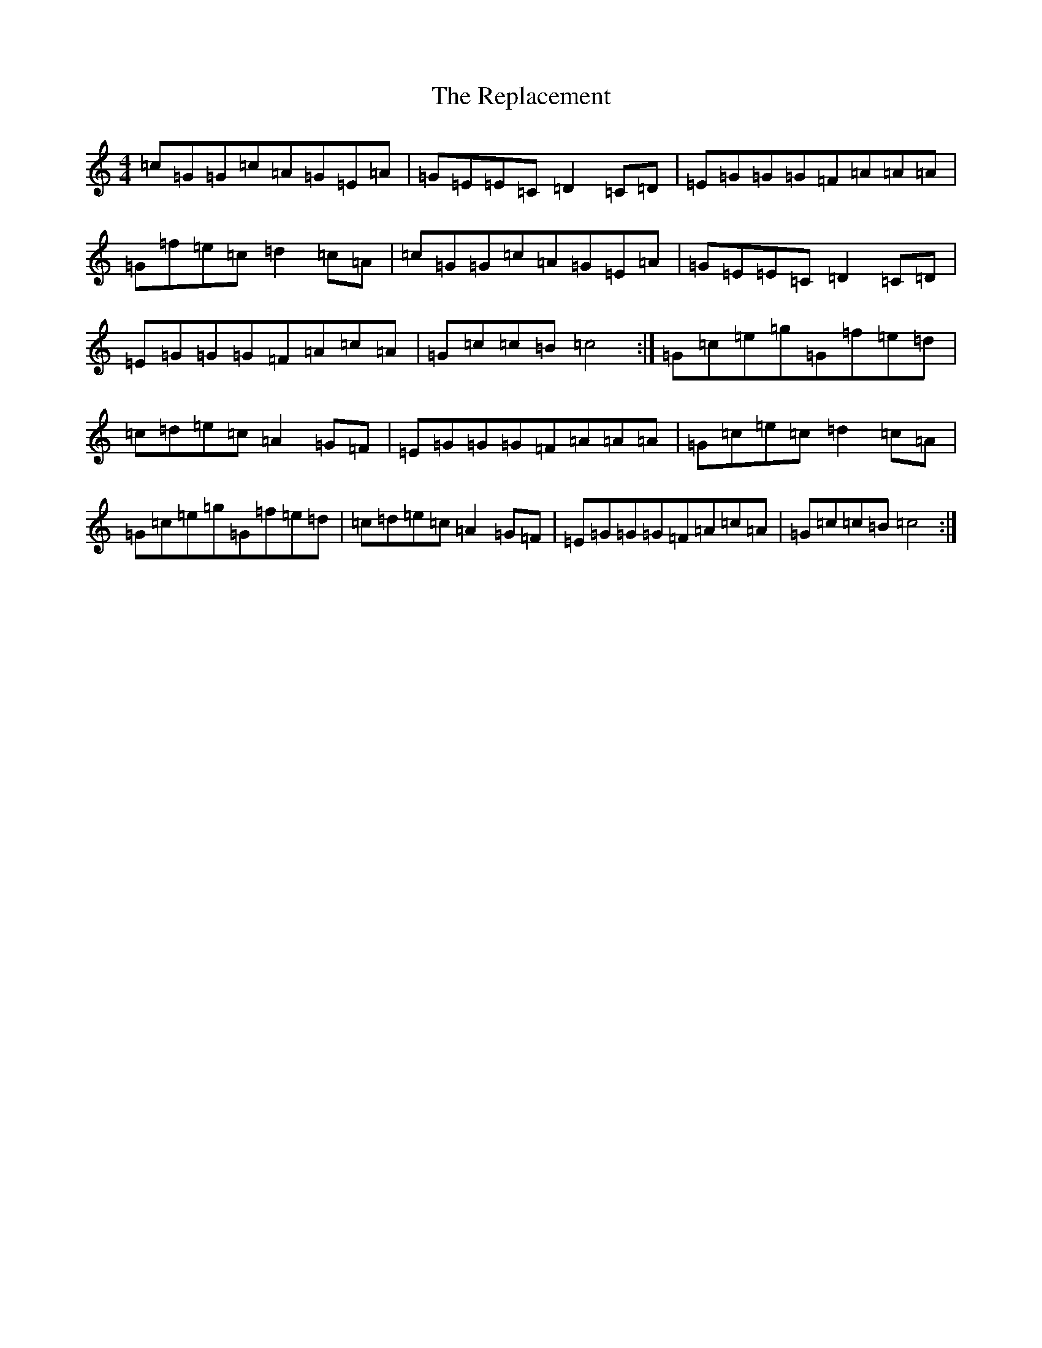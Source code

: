 X: 18047
T: Replacement, The
S: https://thesession.org/tunes/2119#setting2119
R: reel
M:4/4
L:1/8
K: C Major
=c=G=G=c=A=G=E=A|=G=E=E=C=D2=C=D|=E=G=G=G=F=A=A=A|=G=f=e=c=d2=c=A|=c=G=G=c=A=G=E=A|=G=E=E=C=D2=C=D|=E=G=G=G=F=A=c=A|=G=c=c=B=c4:|=G=c=e=g=G=f=e=d|=c=d=e=c=A2=G=F|=E=G=G=G=F=A=A=A|=G=c=e=c=d2=c=A|=G=c=e=g=G=f=e=d|=c=d=e=c=A2=G=F|=E=G=G=G=F=A=c=A|=G=c=c=B=c4:|